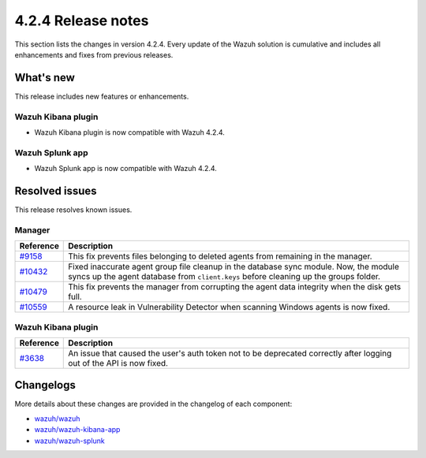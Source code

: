 .. meta::
      :description: Wazuh 4.2.4 has been released. Check out our release notes to discover the changes and additions of this release.

.. _release_4_2_4:

4.2.4 Release notes
===================

This section lists the changes in version 4.2.4. Every update of the Wazuh solution is cumulative and includes all enhancements and fixes from previous releases.

What's new
----------

This release includes new features or enhancements.

Wazuh Kibana plugin
^^^^^^^^^^^^^^^^^^^

- Wazuh Kibana plugin is now compatible with Wazuh 4.2.4.

Wazuh Splunk app
^^^^^^^^^^^^^^^^

- Wazuh Splunk app is now compatible with Wazuh 4.2.4.

Resolved issues
---------------

This release resolves known issues. 

Manager
^^^^^^^

==============================================================    =============
Reference                                                         Description
==============================================================    =============
`#9158 <https://github.com/wazuh/wazuh/pull/9158>`_               This fix prevents files belonging to deleted agents from remaining in the manager.
`#10432 <https://github.com/wazuh/wazuh/pull/10432>`_             Fixed inaccurate agent group file cleanup in the database sync module. Now, the module syncs up the agent database from ``client.keys`` before cleaning up the groups folder.
`#10479 <https://github.com/wazuh/wazuh/pull/10479>`_             This fix prevents the manager from corrupting the agent data integrity when the disk gets full.
`#10559 <https://github.com/wazuh/wazuh/pull/10559>`_             A resource leak in Vulnerability Detector when scanning Windows agents is now fixed.
==============================================================    =============

Wazuh Kibana plugin
^^^^^^^^^^^^^^^^^^^

==============================================================    =============
Reference                                                         Description
==============================================================    =============
`#3638 <https://github.com/wazuh/wazuh-kibana-app/pull/3638>`_    An issue that caused the user's auth token not to be deprecated correctly after logging out of the API is now fixed. 
==============================================================    =============

Changelogs
----------

More details about these changes are provided in the changelog of each component:

- `wazuh/wazuh <https://github.com/wazuh/wazuh/blob/v4.2.4/CHANGELOG.md>`_
- `wazuh/wazuh-kibana-app <https://github.com/wazuh/wazuh-kibana-app/blob/v4.2.4-7.10.2/CHANGELOG.md>`_
- `wazuh/wazuh-splunk <https://github.com/wazuh/wazuh-splunk/blob/v4.2.4-8.1.4/CHANGELOG.md>`_